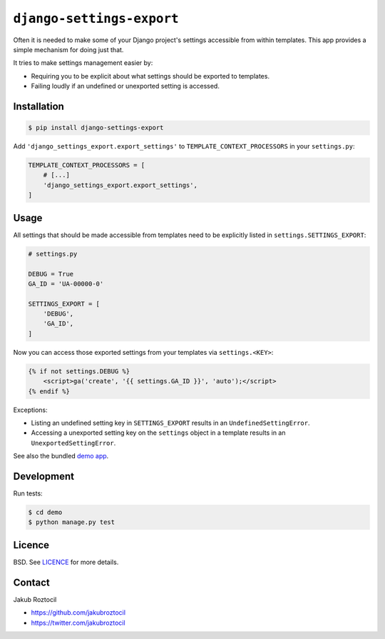 ``django-settings-export``
##########################

Often it is needed to make some of your Django project's settings
accessible from within templates. This app provides a simple mechanism
for doing just that.

It tries to make settings management easier by:

* Requiring you to be explicit about what
  settings should be exported to templates.
* Failing loudly if an undefined or unexported setting is accessed.


Installation
============


.. code-block:: bash

    $ pip install django-settings-export


Add ``'django_settings_export.export_settings'`` to
``TEMPLATE_CONTEXT_PROCESSORS`` in your ``settings.py``:

.. code-block:: python

    TEMPLATE_CONTEXT_PROCESSORS = [
        # [...]
        'django_settings_export.export_settings',
    ]



Usage
=====

All settings that should be made accessible from templates need to be
explicitly listed in ``settings.SETTINGS_EXPORT``:


.. code-block:: python

    # settings.py

    DEBUG = True
    GA_ID = 'UA-00000-0'

    SETTINGS_EXPORT = [
        'DEBUG',
        'GA_ID',
    ]



Now you can access those exported settings from your templates
via ``settings.<KEY>``:


.. code-block:: html

    {% if not settings.DEBUG %}
        <script>ga('create', '{{ settings.GA_ID }}', 'auto');</script>
    {% endif %}


Exceptions:

* Listing an undefined setting key in ``SETTINGS_EXPORT`` results in an
  ``UndefinedSettingError``.
* Accessing a unexported setting key on the ``settings`` object in a template
  results in an ``UnexportedSettingError``.


See also the bundled `demo app <demo>`_.

Development
===========


Run tests:

.. code-block:: bash

    $ cd demo
    $ python manage.py test


Licence
=======

BSD. See `LICENCE <LICENCE>`_ for more details.


Contact
=======


Jakub Roztocil

* https://github.com/jakubroztocil
* https://twitter.com/jakubroztocil

